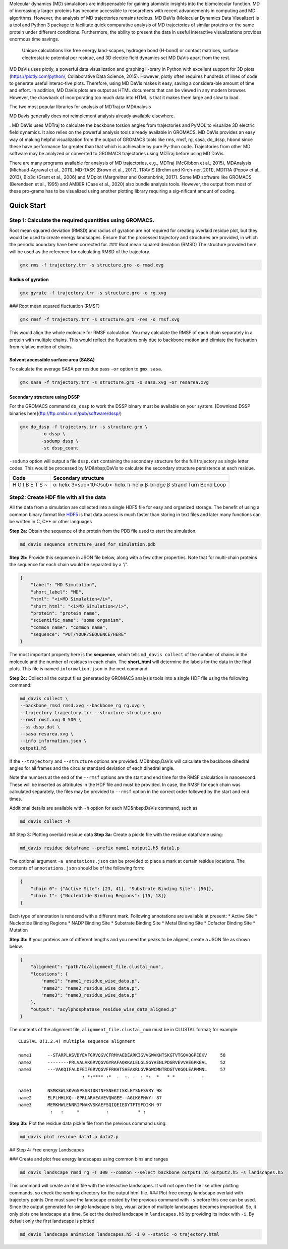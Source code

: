 Molecular dynamics (MD) simulations are indispensable for gaining atomistic insights into the biomolecular function. MD of increasingly larger proteins has become accessible to researchers with recent advancements in computing and MD algorithms. However, the analysis of MD trajectories remains tedious. MD DaVis (Molecular Dynamics Data Visualizer) is a tool and Python 3 package to facilitate quick comparative analysis of MD trajectories of similar proteins or the same protein under different conditions. Furthermore, the ability to present the data in useful interactive visualizations provides enormous time savings.

 Unique calculations like free energy land-scapes, hydrogen bond (H-bond) or contact matrices, surface electrostat-ic potential per residue, and 3D electric field dynamics set MD DaVis apart from the rest.

MD DaVis uses plotly, a powerful data visualization and graphing li-brary in Python with excellent support for 3D plots (https://plotly.com/python/, Collaborative Data Science, 2015). However, plotly often requires hundreds of lines of code to generate useful interac-tive plots. Therefore, using MD DaVis makes it easy, saving a considera-ble amount of time and effort. In addition, MD DaVis plots are output as HTML documents that can be viewed in any modern browser. However, the drawback of incorporating too much data into HTML is that it makes them large and slow to load.


The two most popular libraries for analysis of MDTraj or MDAnalysis

MD Davis generally does not reimplement analysis already available elsewhere.

. MD DaVis uses MDTraj to calculate the backbone torsion angles from trajectories and PyMOL to visualize 3D electric field dynamics. It also relies on the powerful analysis tools already available in GROMACS. MD DaVis provides an easy way of making helpful visualization from the output of GROMACS tools like rms, rmsf, rg, sasa, do_dssp, hbond since these have performance far greater than that which is achievable by pure Py-thon code. Trajectories from other MD software may be analyzed or converted to GROMACS trajectories using MDTraj before using MD DaVis.


There are many programs available for analysis of MD trajectories, e.g., MDTraj (McGibbon et al., 2015), MDAnalysis (Michaud-Agrawal et al., 2011), MD-TASK (Brown et al., 2017), TRAVIS (Brehm and Kirch-ner, 2011), MDTRA (Popov et al., 2013), Bio3d (Grant et al., 2006) and MDplot (Margreitter and Oostenbrink, 2017). Some MD software like GROMACS (Berendsen et al., 1995)  and AMBER (Case et al., 2020) also bundle analysis tools. However, the output from most of these pro-grams has to be visualized using another plotting library requiring a sig-nificant amount of coding.

Quick Start
===========

Step 1: Calculate the required quantities using GROMACS.
--------------------------------------------------------

Root mean squared deviation (RMSD) and radius of gyration are not required for creating overlaid residue plot, but they would be used to create energy landscapes. Ensure that the processed trajectory and structures are provided, in which the periodic boundary have been corrected for.
### Root mean squared deviation (RMSD)
The structure provided here will be used as the reference for calculating RMSD of the trajectory.

.. code-block:: bash

    gmx rms -f trajectory.trr -s structure.gro -o rmsd.xvg

Radius of gyration
^^^^^^^^^^^^^^^^^^

.. code-block:: bash

    gmx gyrate -f trajectory.trr -s structure.gro -o rg.xvg

### Root mean squared fluctuation (RMSF)

.. code-block:: bash

    gmx rmsf -f trajectory.trr -s structure.gro -res -o rmsf.xvg

This would align the whole molecule for RMSF calculation. You may calculate the RMSF of each chain separately in a protein with multiple chains. This would reflect the fluctations only due to backbone motion and elimiate the fluctuation from relative motion of chains.

Solvent accessible surface area (SASA)
^^^^^^^^^^^^^^^^^^^^^^^^^^^^^^^^^^^^^^

To calculate the average SASA per residue pass ``-or`` option to ``gmx sasa``.

.. code-block:: bash

    gmx sasa -f trajectory.trr -s structure.gro -o sasa.xvg -or resarea.xvg


Secondary structure using DSSP
^^^^^^^^^^^^^^^^^^^^^^^^^^^^^^

For the GROMACS command ``do_dssp`` to work the DSSP binary must be available on your system.
[Download DSSP binaries here](ftp://ftp.cmbi.ru.nl/pub/software/dssp/)

.. code-block:: bash

    gmx do_dssp -f trajectory.trr -s structure.gro \
            -o dssp \
            -ssdump dssp \
            -sc dssp_count

``-ssdump`` option will output a file ``dssp.dat`` containing the secondary structure for the full trajectory as single letter codes. This would be processed by MD&nbsp;DaVis to calculate the secondary structure persistence at each residue.

+------+----------------------+
| Code | Secondary structure  |
+======+======================+
| H    | α-helix              |
| G    | 3<sub>10</sub>-helix |
| I    | π-helix              |
| B    | β-bridge             |
| E    | β strand             |
| T    | Turn                 |
| S    | Bend                 |
| ~    | Loop                 |
+------+----------------------+

Step2: Create HDF file with all the data
----------------------------------------

All the data from a simulation are collected into a single HDF5 file for
easy and organized storage. The benefit of using a common binary format
like `HDF5 <https://www.hdfgroup.org/solutions/hdf5/>`_ is that data access is much faster than storing in text files
and later many functions can be written in C, C++ or other languages

**Step 2a:** Obtain the sequence of the protein from the PDB file used to start the simulation.

.. code-block:: bash

    md_davis sequence structure_used_for_simulation.pdb


**Step 2b:** Provide this sequence in JSON file below, along with a few other properties. Note that for multi-chain proteins the sequence for each chain would be separated by a '/'.

.. code-block:: toml

    {
        "label": "MD Simulation",
        "short_label": "MD",
        "html": "<i>MD Simulation</i>",
        "short_html": "<i>MD Simulation</i>",
        "protein": "protein name",
        "scientific_name": "some organism",
        "common_name": "common name",
        "sequence": "PUT/YOUR/SEQUENCE/HERE"
    }

The most important property here is the **sequence**, which tells ``md_davis collect`` of the number of chains in the molecule and the number of residues in each chain. The **short_html** will determine the labels for the data in the final plots. This file is named ``information.json`` in the next command.

**Step 2c:** Collect all the output files generated by GROMACS analysis tools into a single HDF file using the following command:


.. code-block:: bash

    md_davis collect \
    --backbone_rmsd rmsd.xvg --backbone_rg rg.xvg \
    --trajectory trajectory.trr --structure structure.gro
    --rmsf rmsf.xvg 0 500 \
    --ss dssp.dat \
    --sasa resarea.xvg \
    --info information.json \
    output1.h5

If the ``--trajectory`` and ``--structure`` options are provided. MD&nbsp;DaVis will calculate the backbone dihedral angles for all frames and the circular standard deviation of each dihedral angle.

Note the numbers at the end of the ``--rmsf`` options are the start and end time for the RMSF calculation in nanosecond. These will be inserted as attributes in the HDF file and must be provided. In case, the RMSF for each chain was calculated separately, the files may be provided to ``--rmsf`` option in the correct order followed by the start and end times.

Additional details are available with ``-h`` option for each MD&nbsp;DaVis command, such as

.. code-block:: bash

    md_davis collect -h

## Step 3: Plotting overlaid residue data
**Step 3a:** Create a pickle file with the residue dataframe using:

.. code-block:: bash

    md_davis residue dataframe --prefix name1 output1.h5 data1.p

The optional argument ``-a annotations.json`` can be provided to place a mark at certain residue locations. The contents of ``annotations.json`` should be of the following form:

.. code-block:: toml

    {
        "chain 0": {"Active Site": [23, 41], "Substrate Binding Site": [56]},
        "chain 1": {"Nucleotide Binding Regions": [15, 18]}
    }

Each type of annotation is rendered with a different mark. Following annotations are available at present:
* Active Site
* Nucleotide Binding Regions
* NADP Binding Site
* Substrate Binding Site
* Metal Binding Site
* Cofactor Binding Site
* Mutation

**Step 3b:** If your proteins are of different lengths and you need the peaks to be aligned, create a JSON file as shown below.

.. code-block:: toml

    {
        "alignment": "path/to/alignment_file.clustal_num",
        "locations": {
            "name1": "name1_residue_wise_data.p",
            "name2": "name2_residue_wise_data.p",
            "name3": "name3_residue_wise_data.p"
        },
        "output": "acylphosphatase_residue_wise_data_aligned.p"
    }


The contents of the alignment file, ``alignment_file.clustal_num`` must be in CLUSTAL format; for example::

    CLUSTAL O(1.2.4) multiple sequence alignment

    name1      --STARPLKSVDYEVFGRVQGVCFRMYAEDEARKIGVVGWVKNTSKGTVTGQVQGPEEKV	58
    name2      --------PRLVALVKGRVQGVGYRAFAQKKALELGLSGYAENLPDGRVEVVAEGPKEAL	52
    name3      ---VAKQIFALDFEIFGRVQGVFFRKHTSHEAKRLGVRGWCMNTRDGTVKGQLEAPMMNL	57
                            : *:**** :*  .  :. .  : *:  *   * *     .    :

    name1      NSMKSWLSKVGSPSSRIDRTNFSNEKTISKLEYSNFSVRY	98
    name2      ELFLHHLKQ--GPRLARVEAVEVQWGEE--AGLKGFHVY-	87
    name3      MEMKHWLENNRIPNAKVSKAEFSQIQEIEDYTFTSFDIKH	97
                :   :     *          :           * :


**Step 3b:** Plot the residue data pickle file from the previous command using:

.. code-block:: bash

    md_davis plot residue data1.p data2.p

## Step 4: Free energy Landscapes

### Create and plot free energy landscapes using common bins and ranges

.. code-block:: bash

    md_davis landscape rmsd_rg -T 300 --common --select backbone output1.h5 output2.h5 -s landscapes.h5

This command will create an html file with the interactive landscapes. It will not open the file like other plotting commands, so check the working directory for the output html file.
### Plot free energy landscape overlaid with trajectory points
One must save the landscape created by the previous command with ``-s`` before this one can be used. Since the output generated for single landscape is big, visualization of multiple landscapes becomes impractical. So, it only plots one landscape at a time. Select the desired landscape in ``landscapes.h5`` by providing its index with ``-i``. By default only the first landscape is plotted


.. code-block:: bash

    md_davis landscape animation landscapes.h5 -i 0 --static -o trajectory.html

